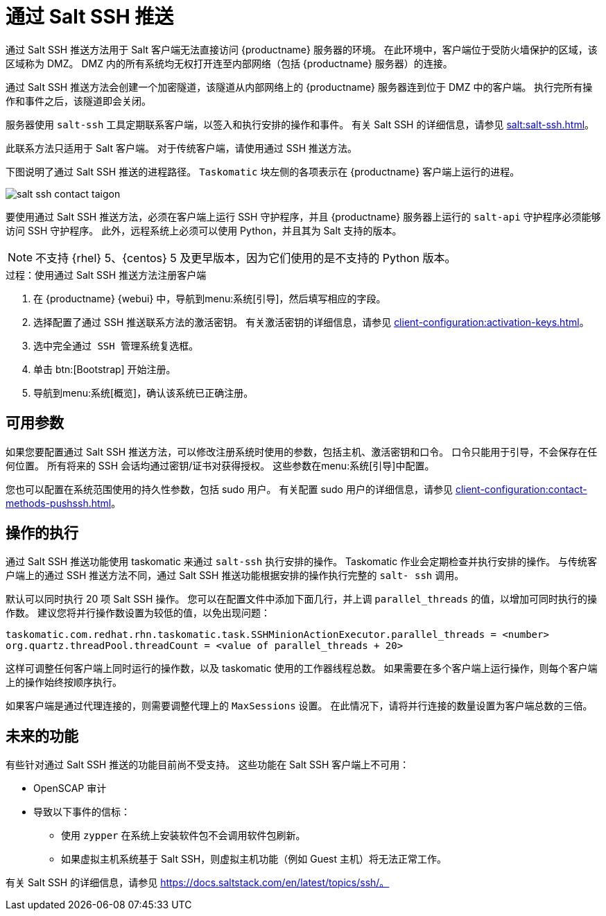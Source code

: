 [[contact-methods-saltssh]]
= 通过 Salt SSH 推送


通过 Salt SSH 推送方法用于 Salt 客户端无法直接访问 {productname} 服务器的环境。 在此环境中，客户端位于受防火墙保护的区域，该区域称为 DMZ。 DMZ 内的所有系统均无权打开连至内部网络（包括 {productname} 服务器）的连接。

通过 Salt SSH 推送方法会创建一个加密隧道，该隧道从内部网络上的 {productname} 服务器连到位于 DMZ 中的客户端。 执行完所有操作和事件之后，该隧道即会关闭。

服务器使用 [command]``salt-ssh`` 工具定期联系客户端，以签入和执行安排的操作和事件。 有关 Salt SSH 的详细信息，请参见 xref:salt:salt-ssh.adoc[]。

此联系方法只适用于 Salt 客户端。 对于传统客户端，请使用通过 SSH 推送方法。

下图说明了通过 Salt SSH 推送的进程路径。 [systemitem]``Taskomatic`` 块左侧的各项表示在 {productname} 客户端上运行的进程。

image::salt-ssh-contact-taigon.png[scaledwidth=80%]


要使用通过 Salt SSH 推送方法，必须在客户端上运行 SSH 守护程序，并且 {productname} 服务器上运行的 [systemitem]``salt-api`` 守护程序必须能够访问 SSH 守护程序。 此外，远程系统上必须可以使用 Python，并且其为 Salt 支持的版本。

[NOTE]
====
不支持 {rhel}{nbsp}5、{centos}{nbsp}5 及更早版本，因为它们使用的是不支持的 Python 版本。
====


.过程：使用通过 Salt SSH 推送方法注册客户端
. 在 {productname} {webui} 中，导航到menu:系统[引导]，然后填写相应的字段。
. 选择配置了通过 SSH 推送联系方法的激活密钥。
    有关激活密钥的详细信息，请参见 xref:client-configuration:activation-keys.adoc[]。
. 选中[systemitem]``完全通过 SSH 管理系统``复选框。
. 单击 btn:[Bootstrap] 开始注册。
. 导航到menu:系统[概览]，确认该系统已正确注册。



== 可用参数

如果您要配置通过 Salt SSH 推送方法，可以修改注册系统时使用的参数，包括主机、激活密钥和口令。 口令只能用于引导，不会保存在任何位置。 所有将来的 SSH 会话均通过密钥/证书对获得授权。 这些参数在menu:系统[引导]中配置。

您也可以配置在系统范围使用的持久性参数，包括 sudo 用户。 有关配置 sudo 用户的详细信息，请参见 xref:client-configuration:contact-methods-pushssh.adoc[]。



== 操作的执行

通过 Salt SSH 推送功能使用 taskomatic 来通过 [command]``salt-ssh`` 执行安排的操作。 Taskomatic 作业会定期检查并执行安排的操作。 与传统客户端上的通过 SSH 推送方法不同，通过 Salt SSH 推送功能根据安排的操作执行完整的 [command]``salt- ssh`` 调用。

默认可以同时执行 20 项 Salt SSH 操作。 您可以在配置文件中添加下面几行，并上调 ``parallel_threads`` 的值，以增加可同时执行的操作数。 建议您将并行操作数设置为较低的值，以免出现问题：

----
taskomatic.com.redhat.rhn.taskomatic.task.SSHMinionActionExecutor.parallel_threads = <number>
org.quartz.threadPool.threadCount = <value of parallel_threads + 20>
----

这样可调整任何客户端上同时运行的操作数，以及 taskomatic 使用的工作器线程总数。 如果需要在多个客户端上运行操作，则每个客户端上的操作始终按顺序执行。

如果客户端是通过代理连接的，则需要调整代理上的 ``MaxSessions`` 设置。 在此情况下，请将并行连接的数量设置为客户端总数的三倍。



== 未来的功能

有些针对通过 Salt SSH 推送的功能目前尚不受支持。 这些功能在 Salt SSH 客户端上不可用：

* OpenSCAP 审计
* 导致以下事件的信标：
** 使用 [command]``zypper`` 在系统上安装软件包不会调用软件包刷新。
** 如果虚拟主机系统基于 Salt SSH，则虚拟主机功能（例如 Guest 主机）将无法正常工作。


有关 Salt SSH 的详细信息，请参见 https://docs.saltstack.com/en/latest/topics/ssh/。
